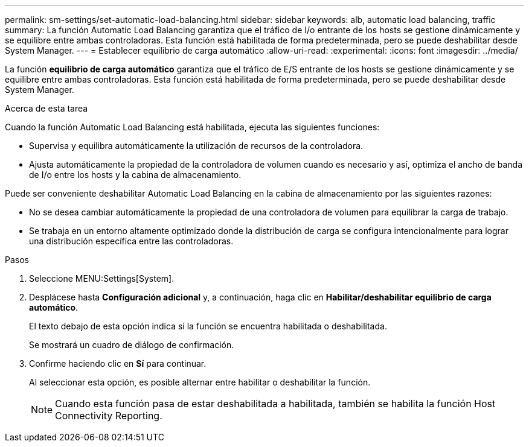 ---
permalink: sm-settings/set-automatic-load-balancing.html 
sidebar: sidebar 
keywords: alb, automatic load balancing, traffic 
summary: La función Automatic Load Balancing garantiza que el tráfico de I/o entrante de los hosts se gestione dinámicamente y se equilibre entre ambas controladoras. Esta función está habilitada de forma predeterminada, pero se puede deshabilitar desde System Manager. 
---
= Establecer equilibrio de carga automático
:allow-uri-read: 
:experimental: 
:icons: font
:imagesdir: ../media/


[role="lead"]
La función *equilibrio de carga automático* garantiza que el tráfico de E/S entrante de los hosts se gestione dinámicamente y se equilibre entre ambas controladoras. Esta función está habilitada de forma predeterminada, pero se puede deshabilitar desde System Manager.

.Acerca de esta tarea
Cuando la función Automatic Load Balancing está habilitada, ejecuta las siguientes funciones:

* Supervisa y equilibra automáticamente la utilización de recursos de la controladora.
* Ajusta automáticamente la propiedad de la controladora de volumen cuando es necesario y así, optimiza el ancho de banda de I/o entre los hosts y la cabina de almacenamiento.


Puede ser conveniente deshabilitar Automatic Load Balancing en la cabina de almacenamiento por las siguientes razones:

* No se desea cambiar automáticamente la propiedad de una controladora de volumen para equilibrar la carga de trabajo.
* Se trabaja en un entorno altamente optimizado donde la distribución de carga se configura intencionalmente para lograr una distribución específica entre las controladoras.


.Pasos
. Seleccione MENU:Settings[System].
. Desplácese hasta *Configuración adicional* y, a continuación, haga clic en *Habilitar/deshabilitar equilibrio de carga automático*.
+
El texto debajo de esta opción indica si la función se encuentra habilitada o deshabilitada.

+
Se mostrará un cuadro de diálogo de confirmación.

. Confirme haciendo clic en *Sí* para continuar.
+
Al seleccionar esta opción, es posible alternar entre habilitar o deshabilitar la función.

+
[NOTE]
====
Cuando esta función pasa de estar deshabilitada a habilitada, también se habilita la función Host Connectivity Reporting.

====

